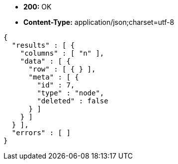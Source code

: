 * *+200:+* +OK+
* *+Content-Type:+* +application/json;charset=utf-8+

[source,javascript]
----
{
  "results" : [ {
    "columns" : [ "n" ],
    "data" : [ {
      "row" : [ { } ],
      "meta" : [ {
        "id" : 7,
        "type" : "node",
        "deleted" : false
      } ]
    } ]
  } ],
  "errors" : [ ]
}
----

